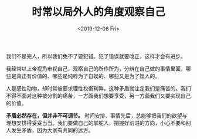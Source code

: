 #+TITLE: 时常以局外人的角度观察自己
#+DATE: <2019-12-06 Fri>
#+HUGO_TAGS: 自己 随笔
我们不是完人，所以我们免不了要犯错。犯了错误就要改正，这样才会有进步。

我经常以上帝视角审视自己，观察自己的所作所为，分辨在自己做的事情里面，哪些是真正有价值的、哪些是纯粹为了自娱的、哪些又是为了娱人的。

人是感性动物，却时常被要求理性权衡利弊，这种矛盾就注定我们是痛苦的。我们不得不面对这种被分割的痛苦，一方面我们想要享受，另一方面我们又要实现自己的价值。

*矛盾必然存在，但并非不可调节。* 时间安排、事情先后，总能够把我们的欲望与理想安排得妥妥当当。我们要做自己的掌舵人，把握好前进的方向，小心不要和别人发生矛盾，因为大家有共同的远方。
